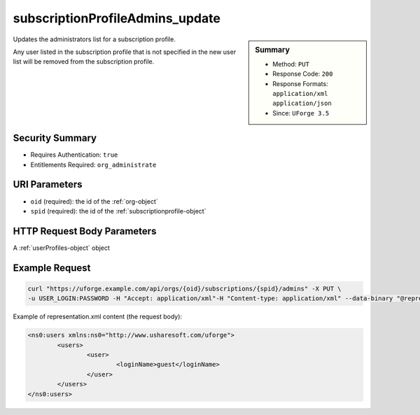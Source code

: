 .. Copyright FUJITSU LIMITED 2016-2019

.. _subscriptionProfileAdmins-update:

subscriptionProfileAdmins_update
--------------------------------

.. function:: PUT /orgs/{oid}/subscriptions/{spid}/admins

.. sidebar:: Summary

	* Method: ``PUT``
	* Response Code: ``200``
	* Response Formats: ``application/xml`` ``application/json``
	* Since: ``UForge 3.5``

Updates the administrators list for a subscription profile. 

Any user listed in the subscription profile that is not specified in the new user list will be removed from the subscription profile.

Security Summary
~~~~~~~~~~~~~~~~

* Requires Authentication: ``true``
* Entitlements Required: ``org_administrate``

URI Parameters
~~~~~~~~~~~~~~

* ``oid`` (required): the id of the :ref:`org-object`
* ``spid`` (required): the id of the :ref:`subscriptionprofile-object`

HTTP Request Body Parameters
~~~~~~~~~~~~~~~~~~~~~~~~~~~~

A :ref:`userProfiles-object` object

Example Request
~~~~~~~~~~~~~~~

.. code-block:: bash

	curl "https://uforge.example.com/api/orgs/{oid}/subscriptions/{spid}/admins" -X PUT \
	-u USER_LOGIN:PASSWORD -H "Accept: application/xml"-H "Content-type: application/xml" --data-binary "@representation.xml"

Example of representation.xml content (the request body):

.. code-block:: xml

	<ns0:users xmlns:ns0="http://www.usharesoft.com/uforge">
		<users>
			<user>
				<loginName>guest</loginName>
			</user>
		</users>
	</ns0:users>


.. seealso::

	 * :ref:`subscriptionProfileOS-update`
	 * :ref:`subscriptionProfileQuotas-update`
	 * :ref:`subscriptionProfileRoles-update`
	 * :ref:`subscriptionProfileTargetFormat-update`
	 * :ref:`subscriptionProfileTargetPlatform-update`
	 * :ref:`subscriptionProfile-create`
	 * :ref:`subscriptionProfile-get`
	 * :ref:`subscriptionProfile-getAll`
	 * :ref:`subscriptionProfile-remove`
	 * :ref:`subscriptionProfile-update`
	 * :ref:`subscriptionprofile-object`
